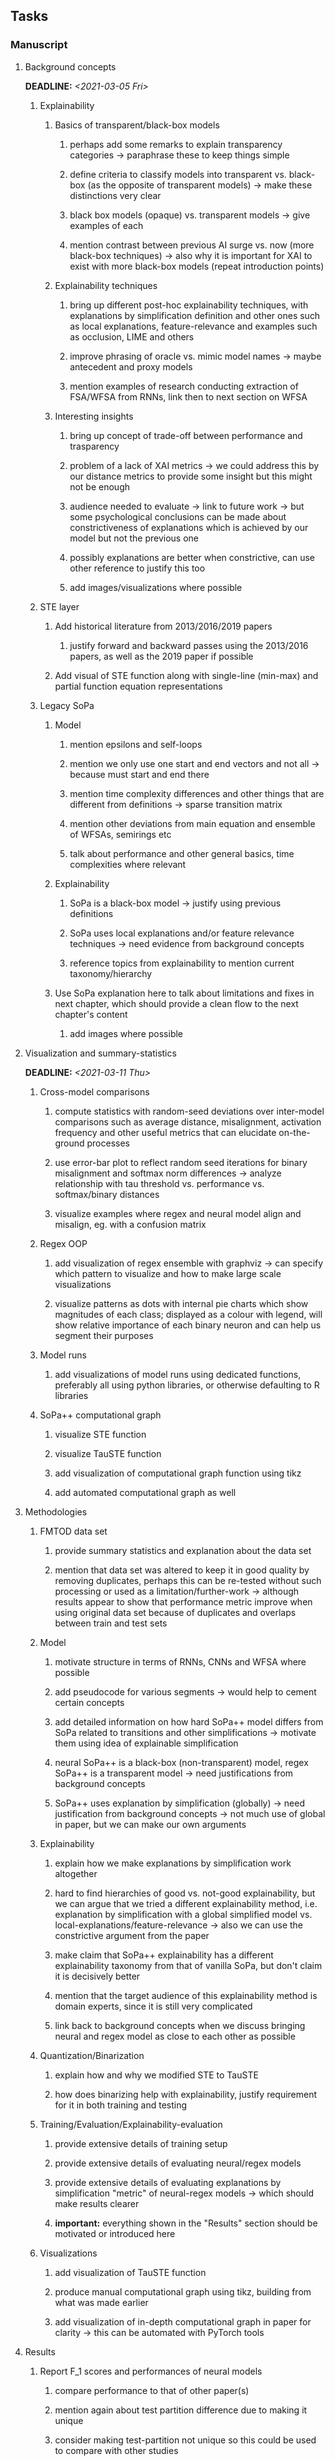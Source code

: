 #+STARTUP: overview
#+OPTIONS: ^:nil
#+OPTIONS: p:t

** Tasks
*** Manuscript
**** Background concepts
     DEADLINE: <2021-03-05 Fri>
***** Explainability
****** Basics of transparent/black-box models 
******* perhaps add some remarks to explain transparency categories -> paraphrase these to keep things simple
******* define criteria to classify models into transparent vs. black-box (as the opposite of transparent models) -> make these distinctions very clear
******* black box models (opaque) vs. transparent models -> give examples of each
******* mention contrast between previous AI surge vs. now (more black-box techniques) -> also why it is important for XAI to exist with more black-box models (repeat introduction points)
****** Explainability techniques
******* bring up different post-hoc explainability techniques, with explanations by simplification definition and other ones such as local explanations, feature-relevance and examples such as occlusion, LIME and others
******* improve phrasing of oracle vs. mimic model names -> maybe antecedent and proxy models
******* mention examples of research conducting extraction of FSA/WFSA from RNNs, link then to next section on WFSA
****** Interesting insights
******* bring up concept of trade-off between performance and trasparency
******* problem of a lack of XAI metrics -> we could address this by our distance metrics to provide some insight but this might not be enough
******* audience needed to evaluate -> link to future work -> but some psychological conclusions can be made about constrictiveness of explanations which is achieved by our model but not the previous one
******* possibly explanations are better when constrictive, can use other reference to justify this too
******* add images/visualizations where possible

***** STE layer
****** Add historical literature from 2013/2016/2019 papers
******* justify forward and backward passes using the 2013/2016 papers, as well as the 2019 paper if possible
****** Add visual of STE function along with single-line (min-max) and partial function equation representations

***** Legacy SoPa
****** Model
******* mention epsilons and self-loops
******* mention we only use one start and end vectors and not all -> because must start and end there
******* mention time complexity differences and other things that are different from definitions -> sparse transition matrix
******* mention other deviations from main equation and ensemble of WFSAs, semirings etc
******* talk about performance and other general basics, time complexities where relevant
****** Explainability
******* SoPa is a black-box model -> justify using previous definitions
******* SoPa uses local explanations and/or feature relevance techniques -> need evidence from background concepts
******* reference topics from explainability to mention current taxonomy/hierarchy
****** Use SoPa explanation here to talk about limitations and fixes in next chapter, which should provide a clean flow to the next chapter's content
******* add images where possible
       
**** Visualization and summary-statistics 
    DEADLINE: <2021-03-11 Thu>
***** Cross-model comparisons
****** compute statistics with random-seed deviations over inter-model comparisons such as average distance, misalignment, activation frequency and other useful metrics that can elucidate on-the-ground processes
****** use error-bar plot to reflect random seed iterations for binary misalignment and softmax norm differences -> analyze relationship with tau threshold vs. performance vs. softmax/binary distances
****** visualize examples where regex and neural model align and misalign, eg. with a confusion matrix
***** Regex OOP
****** add visualization of regex ensemble with graphviz -> can specify which pattern to visualize and how to make large scale visualizations
****** visualize patterns as dots with internal pie charts which show magnitudes of each class; displayed as a colour with legend, will show relative importance of each binary neuron and can help us segment their purposes
***** Model runs
****** add visualizations of model runs using dedicated functions, preferably all using python libraries, or otherwise defaulting to R libraries
***** SoPa++ computational graph
****** visualize STE function
****** visualize TauSTE function
****** add visualization of computational graph function using tikz
****** add automated computational graph as well
 
**** Methodologies
***** FMTOD data set
****** provide summary statistics and explanation about the data set
****** mention that data set was altered to keep it in good quality by removing duplicates, perhaps this can be re-tested without such processing or used as a limitation/further-work -> although results appear to show that performance metric improve when using original data set because of duplicates and overlaps between train and test sets
***** Model
****** motivate structure in terms of RNNs, CNNs and WFSA where possible 
****** add pseudocode for various segments -> would help to cement certain concepts
****** add detailed information on how hard SoPa++ model differs from SoPa related to transitions and other simplifications -> motivate them using idea of explainable simplification
****** neural SoPa++ is a black-box (non-transparent) model, regex SoPa++ is a transparent model -> need justifications from background concepts
****** SoPa++ uses explanation by simplification (globally) -> need justification from background concepts -> not much use of global in paper, but we can make our own arguments
***** Explainability
****** explain how we make explanations by simplification work altogether 
****** hard to find hierarchies of good vs. not-good explainability, but we can argue that we tried a different explainability method, i.e. explanation by simplification with a global simplified model vs. local-explanations/feature-relevance -> also we can use the constrictive argument from the paper
****** make claim that SoPa++ explainability has a different explainability taxonomy from that of vanilla SoPa, but don't claim it is decisively better
****** mention that the target audience of this explainability method is domain experts, since it is still very complicated
****** link back to background concepts when we discuss bringing neural and regex model as close to each other as possible
***** Quantization/Binarization
****** explain how and why we modified STE to TauSTE
****** how does binarizing help with explainability, justify requirement for it in both training and testing
***** Training/Evaluation/Explainability-evaluation
****** provide extensive details of training setup
****** provide extensive details of evaluating neural/regex models
****** provide extensive details of evaluating explanations by simplification "metric" of neural-regex models -> which should make results clearer
****** *important:* everything shown in the "Results" section should be motivated or introduced here
***** Visualizations
****** add visualization of TauSTE function
****** produce manual computational graph using tikz, building from what was made earlier
****** add visualization of in-depth computational graph in paper for clarity -> this can be automated with PyTorch tools

**** Results
***** Report F_1 scores and performances of neural models
****** compare performance to that of other paper(s)
****** mention again about test partition difference due to making it unique
****** consider making test-partition not unique so this could be used to compare with other studies
***** Relationship between tau threshold vs. performance vs. softmax/binary distances 
***** Visualizations
****** show visualization of training performance timelines, think about how to keep most important information
****** show visualizations of important patterns in a regex model -> something which is small and fits well into a page
****** show visualization of tau threshold vs. performance vs. softmax/binary distances with error bars for random seed iterations
****** show confusion matrix between regex and neural models to show alignment/misalignment, if this is necessary -> but it will show interesting class differences

**** Discussion
***** Expound on trade-off between performance and transparency by looking at differently sized models
***** Discuss relationship between tau threshold and the softmax/binary distances
***** Think about why larger regex models tend to show more misalignment from neural counterparts compared to smaller models
***** Visualizations
****** show TikZ visualization of each binary neuron's relative importance for classes -> would be interesting to see how saturated these are

**** Conclusions
***** Summarize everything in manuscript
***** Address research questions

**** Further work
***** Quality of explainability
****** this is subjective and a survey from the target audience would be good to have
***** Modelling
****** extract relevant points from future programming tasks and add them here
****** extend to a finite-state transducer for seq2seq tasks
****** can map linear to decision tree to get clearer picture of possibilities
****** human intervention inside regex model to monitor/improve performance
***** Analysis
****** analyzing whether patterns can help discover possible adversarial patterns
****** for the target audience of end-users -> how can a user make use of the regex model

**** Formatting
***** Paper length
****** 20-90 pages thesis length -> try to keep ideas well-motivated yet succinct
***** Points to address towards end
****** Introduction
******* add C-like reference to explain what SoPa++ means like in i++
******* fix introduction with new details from other chapters
******* update motivations from Arrieta et al. 2020 "What for" section
******* add links to chapters in thesis structure, improve formatting
****** Bibliography
******* improve capitalization with braces in bibtex file
******* if possible, try to find non-arxiv citations for papers
******* remove red link color in table of contents
******* fine-tune citation color to be consistent with other colors
****** Manuscript admin
******* sort out all abbreviations and standardize formatting in terms of where they are first declared
******* change to two sided format before printing, as this works well for binding/printing
******* add Uni-Potsdam originality declaration, or modify current one to fit
******* add remaining features by referring to master template such as abstract (short summarized introduction), list of tables/figures/abbreviations, appendices, and all others
******* perform spell-check of everything at the end
       
*** Current Programming
**** Dependencies, typing and testing
***** if using R, document R dependencies such as package versions neatly (avoid =renv=)
***** include basic test code by instantiating class and/or other simple methods
***** add mypy as an explicit part of testing the source code
***** replace Union + None types with Optional type for conciseness
***** look into cases where List was replaced by Sequential and how this can be changed or understood to keep consistency (ie. keep everything to List with overloads)
**** Documentation and clean-code
***** find better naming for mimic/oracle models which is based on research terminology -> right now mix of neural and regex is being used; it would be good to have something more firm
***** GPU/CPU runs not always reproducible depending on multi-threading, see: https://pytorch.org/docs/stable/notes/randomness.html#reproducibility
***** reduce source code lines, chunking and comments -> pretty sort python code and function/class orders perhaps by length
***** add a comment above each code chunk which explains inner mechanisms better
***** update metadata eg. with comprehensive python/shell help scripts, comments describing functionality and readme descriptions for git hooks
***** add information on best model downloads and preparation -> add these to Google Drive later on
***** add pydocstrings to all functions and improve argparse documentation
***** provide description of data structures (eg. data, labels) required for training processes and lowercasing
***** update/remove git hooks depending on which features are finally used, eg. remove pre-push hook
***** test download and all other scripts to ensure they work

*** Future programming
**** Modelling improvements
***** check if packed sequences could be incoporated into model
****** might increase efficiency related to batch latency
***** find single-threaded ways to speed up regular expression searches -> bottleneck appears to be search method
****** multiprocessing with specific chunksize seems to have some effect
****** might need to have a very large batch size to see any improvements with multiprocessing
****** database with indexing could help improve regex lookup speed
***** consider using finditer for regex lookup with trace, since we should return all matches
****** make activating text unique in case we return multiple texts and not one -> but then won't correspond to activating regexes
****** might not make a huge difference since we use short sentences
****** might be better for speed reasons to leave it as a search method
***** add predict function for both mimic and oracle model which does not need extra data to be loaded -> can also accept stdin as unix pipe
**** Explore activation generalization methods
***** improve baseline simplification and rational compression method
****** handle *UNK* tokens on new data for either in regex OOP or during simplification/compression -> perhaps look for best possible match given context -> *might be well-enough handled by wildcards*
****** EITHER needs more features from simplification such as nearest neighbours OR generate them with access to the model again -> use comparison scripts to determine which improvements are necessary -> this should go into the SoPa++ neural model below trace functions -> look into legacy code for some hints -> *might be well enough handled by looking into enough training samples
***** think of taking tokens in a regex group and finding their *K-nearest-neighbours* in transition space to expand on them if possible -> only do this if there are few samples and if their neighbours have very close scores (within eps), see: https://discuss.pytorch.org/t/k-nearest-neighbor-in-pytorch/59695/2
****** would require extra neural class function to compute all transition matrices
****** hard to justify these as compression techniques, more closer to simplificiation -> but perhaps this is just a technicality which can be addressed later on
****** might not help too much since regex model appears over-activated at the binary layer compared to the neural model -> these compression generalizations will just increase activations; where we would rather expect sparsity instead
***** think of semantic clustering with digits or time or other means -> if there are no wildcards present -> would require external ontology such as WordNet -> would be slightly more work intensive and is perhaps better to leave this for further work

** Notes
*** Manuscript
**** SoPa++
***** extensions
****** leverage dynamic sub-word-level embeddings from recent advancements in Transformer-based language modeling.
****** modify the architecture and hyperparameters to use more wildcards or self-loops, and verify the usefulness of these in the mimic WFSA models.
****** modify the output multi-layer perceptron layer to a general additive layer, such as a linear regression layer, with various basis functions. This would allow for easier interpretation of the importance of patterns without the use of occlusion -> perhaps consider adding soft logic functions which could emulate negation/inclusion of rules, or possibly a soft decision tree at the top layer
****** test SoPa++ on multi-class text classification tasks
**** SoPa
***** goods: practical new architecture which maps to RNN-CNN mix via WFSAs, decent code quality in PyTorch (still functional), contact made with author and could get advice for possible extensions
***** limitations
****** SoPa utilizes static word-level token embeddings which might contribute to less dynamic learning and more overfitting towards particular tokens
****** SoPa encourages minimal learning of wildcards/self-loops and $\epsilon$-transitions, which leads to increased overfitting on rare words such as proper nouns
****** while SoPa provides an interpretable architecture to learn discrete word-level patterns, it is also utilizes occlusion to determine the importance of various patterns. Occlusion is usually a technique reserved for uninterpretable model architectures and contributes little to global explainability
****** SoPa was only tested empirically on binary text classification tasks
***** general: likely higher performance due to direct inference and less costly conversion methods  
**** Data sets
***** NLU data sets -> single sequence intent classification, typically many classes involved -> eg. ATIS, Snips, AskUbuntuCorpus, FB task oriented dataset (mostly intent classifications)
***** SOTA scores for NLU can be found on https://github.com/nghuyong/rasa-nlu-benchmark#result
***** vary training data sizes from 10% to 70% for perspective on data settings
**** Extension to new data sets
***** could extend workflow to ATIS and/or SNIPS since all other code is established
**** Constraints
***** work with RNNs only
***** seq2cls tasks -> eg. NLU/NLI/semantic tasks, try to work with simpler single (vs. double) sequence classification task
***** base main ideas off peer-reviewed artics

*** Admin
**** Research questions
***** To what extent does SoPa++ contribute to competitive performance on NLU tasks?
***** To what extent does SoPa++ contribute to explainability by simplification?
***** What interesting and relevant explanations does SoPa++ provide on NLU task(s)?
**** Timeline
***** +Initial thesis document: *15.09.2020*+
***** +Topic proposal draft: *06.11.2020*+
***** +Topic proposal final: *15.11.2020*+
***** +Topic registration: *01.02.2021*+
***** Manuscript draft submission: *31.03.2021* 
***** Offical manuscript submission: *10.04.2021*

** Legacy
*** Interpretable RNN architectures
**** State-regularized-RNNs (SR-RNNs)
***** good: very powerful and easily interpretable architecture with extensions to NLP and CV
***** good: simple code which can probably be ported to PyTorch relatively quickly
***** good: contact made with author and could get advice for possible extensions
***** problematic: code is outdated and written in Theano, TensorFlow version likely to be out by end of year
***** problematic: DFA extraction from SR-RNNs is clear, but DPDA extraction/visualization from SR-LSTMs is not clear probably because of no analog for discrete stack symbols from continuous cell (memory) states
***** possible extensions: port state-regularized RNNs to PyTorch (might be simple since code-base is generally simple), final conversion to REs for interpretability, global explainability for natural language, adding different loss to ensure words cluster to same centroid as much as possible -> or construct large automata, perhaps pursue sentiment analysis from SR-RNNs perspective instead and derive DFAs to model these
**** Rational recurences (RRNNs)
***** good: code quality in PyTorch, succinct and short
***** good: heavy mathematical background which could lend to more interesting mathematical analyses
***** problematic: seemingly missing interpretability section in paper -> theoretical and mathematical, which is good for understanding
***** problematic: hard to draw exact connection to interpretability, might take too long to understand everything
**** Finite-automation-RNNs (FA-RNNs)
***** source code likely released by November, but still requires initial REs which may not be present -> might not be the best fit
***** FA-RNNs involving REs and substitutions could be useful extensions as finite state transducers for interpretable neural machine translation

*** Interpretable surrogate extraction
***** overall more costly and less chance of high performance       
***** FSA/WFSA extraction
****** spectral learning, clustering
****** less direct interpretability
****** more proof of performance needed -> need to show it is better than simple data learning

*** Neuro-symbolic paradigms
***** research questions
****** can we train use a neuro-symbolic paradigm to attain high performance (similar to NNs) for NLP task(s)?
****** if so, can this paradigm provide us with greater explainability about the inner workings of the model?

*** Neural decision trees
***** decision trees are the same as logic programs -> the objective should be to learn logic programs
***** hierarchies are constructed in weight-space which lends itself to non-sequential models very well -> but problematic for token-level hierarchies
***** research questions
****** can we achieve similar high performance using decision tree distillation techniques (by imitating NNs)?
****** can this decision tree improve interpretability/explainability?
****** can this decision tree distillation technique outperform simple decision tree learning from training data?

*** Inductive logic on NLP search spaces
***** can potentially use existing IM models such as paraphrase detector for introspection purposes in thesis
***** n-gram power sets to explore for statistical artefacts -> ANNs can only access the search space of N-gram power sets -> solution to NLP tasks must be a statistical solution within the power sets which links back to symbolism
***** eg. differentiable ILP from DeepMind
***** propositional logic only contains atoms while predicate/first-order logic contain variables      
